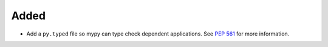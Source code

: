 Added
-----

*   Add a ``py.typed`` file so mypy can type check dependent applications.
    See `PEP 561`_ for more information.

..  _PEP 561: https://peps.python.org/pep-0561/#packaging-type-information
